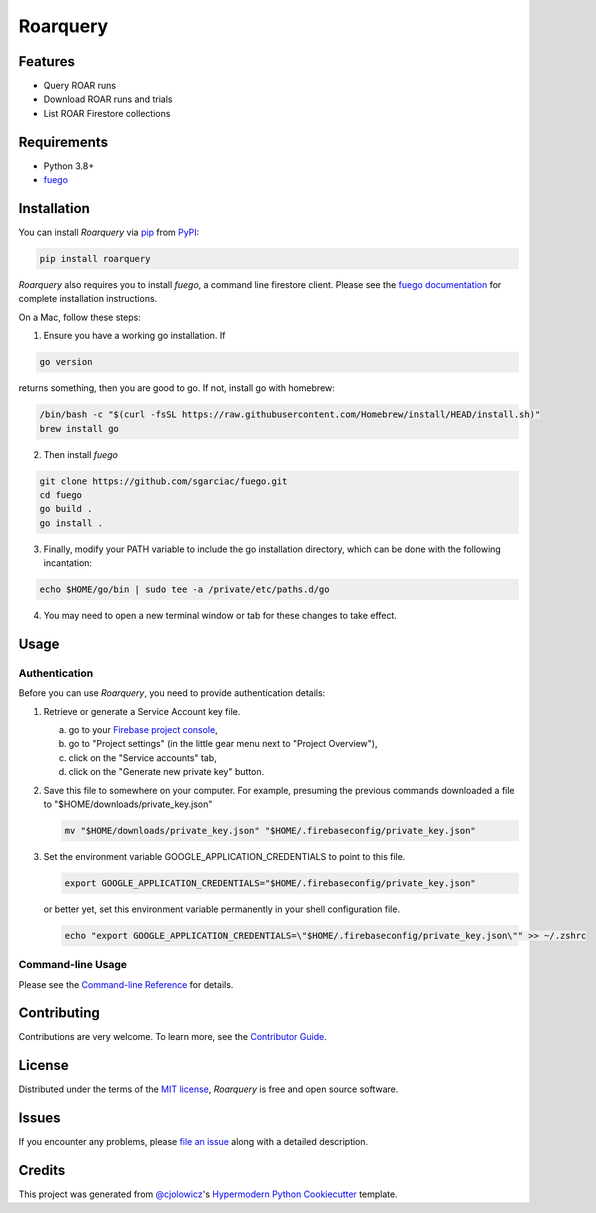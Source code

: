Roarquery
=========

|PyPI| |Status| |Python Version| |License|

|Read the Docs| |Tests| |Codecov|

|pre-commit| |Black|

.. |PyPI| image:: https://img.shields.io/pypi/v/roarquery.svg
   :target: https://pypi.org/project/roarquery/
   :alt: PyPI
.. |Status| image:: https://img.shields.io/pypi/status/roarquery.svg
   :target: https://pypi.org/project/roarquery/
   :alt: Status
.. |Python Version| image:: https://img.shields.io/pypi/pyversions/roarquery
   :target: https://pypi.org/project/roarquery
   :alt: Python Version
.. |License| image:: https://img.shields.io/pypi/l/roarquery
   :target: https://opensource.org/licenses/MIT
   :alt: License
.. |Read the Docs| image:: https://img.shields.io/readthedocs/roarquery/latest.svg?label=Read%20the%20Docs
   :target: https://roarquery.readthedocs.io/
   :alt: Read the documentation at https://roarquery.readthedocs.io/
.. |Tests| image:: https://github.com/richford/roarquery/workflows/Tests/badge.svg
   :target: https://github.com/richford/roarquery/actions?workflow=Tests
   :alt: Tests
.. |Codecov| image:: https://codecov.io/gh/richford/roarquery/branch/main/graph/badge.svg
   :target: https://codecov.io/gh/richford/roarquery
   :alt: Codecov
.. |pre-commit| image:: https://img.shields.io/badge/pre--commit-enabled-brightgreen?logo=pre-commit&logoColor=white
   :target: https://github.com/pre-commit/pre-commit
   :alt: pre-commit
.. |Black| image:: https://img.shields.io/badge/code%20style-black-000000.svg
   :target: https://github.com/psf/black
   :alt: Black


Features
--------

* Query ROAR runs
* Download ROAR runs and trials
* List ROAR Firestore collections


Requirements
------------

* Python 3.8+
* `fuego`_


Installation
------------

You can install *Roarquery* via pip_ from PyPI_:

.. code:: console

   pip install roarquery

*Roarquery* also requires you to install *fuego*, a command line firestore client.
Please see the `fuego documentation`_ for complete installation instructions.

On a Mac, follow these steps:

1. Ensure you have a working go installation. If

.. code:: console

   go version

returns something, then you are good to go. If not, install go with homebrew:

.. code:: console

   /bin/bash -c "$(curl -fsSL https://raw.githubusercontent.com/Homebrew/install/HEAD/install.sh)"
   brew install go

2. Then install *fuego*

.. code:: console

   git clone https://github.com/sgarciac/fuego.git
   cd fuego
   go build .
   go install .

3. Finally, modify your PATH variable to include the go installation directory, which can be done with the following incantation:

.. code:: console

   echo $HOME/go/bin | sudo tee -a /private/etc/paths.d/go

4. You may need to open a new terminal window or tab for these changes to take effect.

Usage
-----

Authentication
~~~~~~~~~~~~~~

Before you can use *Roarquery*, you need to provide authentication details:

1. Retrieve or generate a Service Account key file.

   a. go to your `Firebase project console`_,
   b. go to "Project settings" (in the little gear menu next to "Project Overview"),
   c. click on the "Service accounts" tab,
   d. click on the "Generate new private key" button.

2. Save this file to somewhere on your computer. For example, presuming the previous commands downloaded a file to "$HOME/downloads/private_key.json"

   .. code:: bash

      mv "$HOME/downloads/private_key.json" "$HOME/.firebaseconfig/private_key.json"

3. Set the environment variable GOOGLE_APPLICATION_CREDENTIALS to point to this file.

   .. code:: bash

      export GOOGLE_APPLICATION_CREDENTIALS="$HOME/.firebaseconfig/private_key.json"

   or better yet, set this environment variable permanently in your shell configuration file.

   .. code:: bash

      echo "export GOOGLE_APPLICATION_CREDENTIALS=\"$HOME/.firebaseconfig/private_key.json\"" >> ~/.zshrc


Command-line Usage
~~~~~~~~~~~~~~~~~~

Please see the `Command-line Reference <Usage_>`_ for details.


Contributing
------------

Contributions are very welcome.
To learn more, see the `Contributor Guide`_.


License
-------

Distributed under the terms of the `MIT license`_,
*Roarquery* is free and open source software.


Issues
------

If you encounter any problems,
please `file an issue`_ along with a detailed description.


Credits
-------

This project was generated from `@cjolowicz`_'s `Hypermodern Python Cookiecutter`_ template.

.. _authentication_instructions:
.. _@cjolowicz: https://github.com/cjolowicz
.. _Cookiecutter: https://github.com/audreyr/cookiecutter
.. _MIT license: https://opensource.org/licenses/MIT
.. _PyPI: https://pypi.org/
.. _Hypermodern Python Cookiecutter: https://github.com/cjolowicz/cookiecutter-hypermodern-python
.. _file an issue: https://github.com/richford/roarquery/issues
.. _Firebase project console: https://console.firebase.google.com
.. _fuego: https://sgarciac.github.io/fuego/
.. _fuego documentation: https://sgarciac.github.io/fuego/#installation
.. _service account credentials: https://sgarciac.github.io/fuego/#authentication
.. _pip: https://pip.pypa.io/
.. github-only
.. _Contributor Guide: CONTRIBUTING.rst
.. _Usage: https://roarquery.readthedocs.io/en/latest/usage.html
